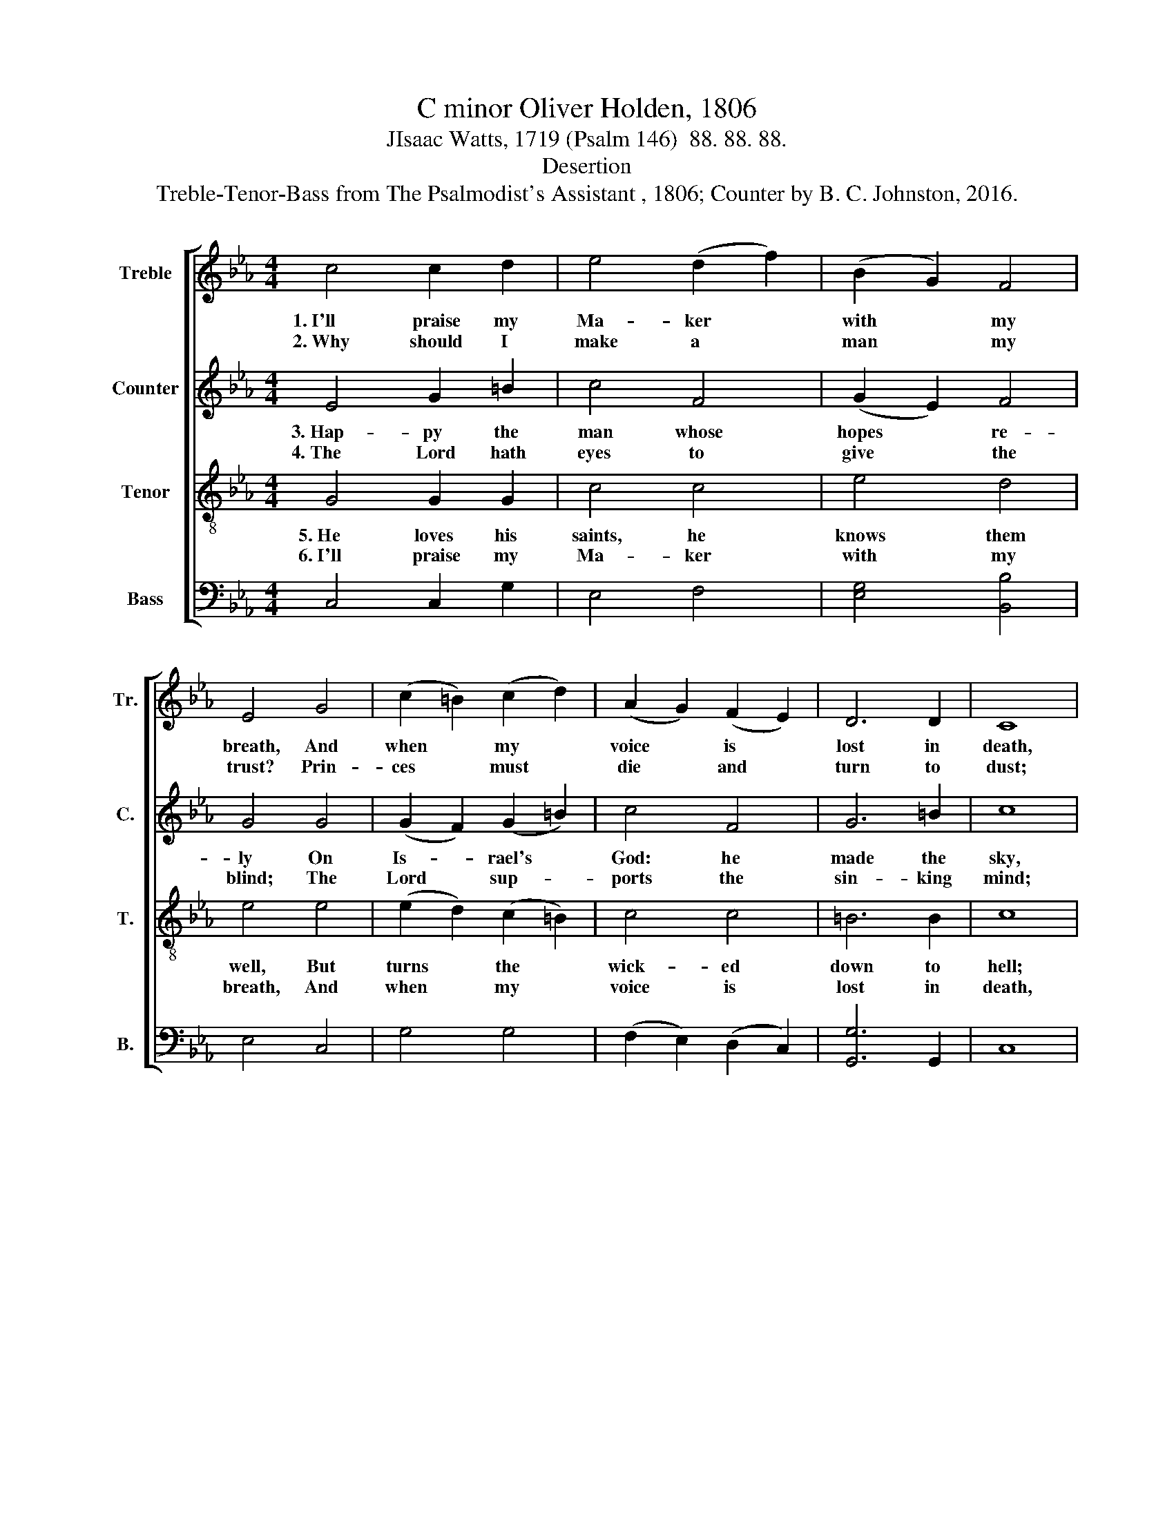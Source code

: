 X:1
T:C minor Oliver Holden, 1806
T:JIsaac Watts, 1719 (Psalm 146)  88. 88. 88.
T:Desertion
T:Treble-Tenor-Bass from The Psalmodist's Assistant , 1806; Counter by B. C. Johnston, 2016.
%%score [ 1 2 3 4 ]
L:1/8
M:4/4
K:Eb
V:1 treble nm="Treble" snm="Tr."
V:2 treble nm="Counter" snm="C."
V:3 treble-8 nm="Tenor" snm="T."
V:4 bass nm="Bass" snm="B."
V:1
 c4 c2 d2 | e4 (d2 f2) | (B2 G2) F4 | E4 G4 | (c2 =B2) (c2 d2) | (A2 G2) (F2 E2) | D6 D2 | C8 | %8
w: 1.~I'll praise my|Ma- ker *|with * my|breath, And|when * my *|voice * is *|lost in|death,|
w: 2.~Why should I|make a *|man * my|trust? Prin-|ces * must *|die * and *|turn to|dust;|
 G4 c2 d2 | d4 c4 | =B4 c4 | !fermata!d4 (e3 d) | c3 c c2 EF | G4 F4 | E8 | (B2 G2) G2 c2 | %16
w: Praise shall em-|ploy my|no- bler|powers: My *|days of praise shall *|ne'er be|past,|While * life, and|
w: Vain is the|help of|flesh and|blood: Their *|breath de- parts, their *|pomp and|power,|And * thoughts, all|
 (c2 G2) (G2 d2) | (d2 e2) (d2 c2) | =B4 d4 | (e2 d2) (e2 f2) | g4 c4 | G4 =B4 | c8 |] %23
w: thought, * and *|be- * ing *|last, Or|im- * mor- *|ta- li-|ty en-|dures.|
w: va- * nish *|in * an *|hour, Nor|can * they *|make their|pro- mise|good.|
V:2
 E4 G2 =B2 | c4 F4 | (G2 E2) F4 | G4 G4 | (G2 F2) (G2 =B2) | c4 F4 | G6 =B2 | c8 | G4 G2 G2 | %9
w: 3.~Hap- py the|man whose|hopes * re-|ly On|Is- * rael's *|God: he|made the|sky,|And earth, and|
w: 4.~The Lord hath|eyes to|give * the|blind; The|Lord * sup- *|ports the|sin- king|mind;|He send the|
 =B4 c4 | =B4 G4 | !fermata!G4 (E3 D) | E3 G c2 G2 | E4 F4 | E8 | G4 E2 E2 | (E2 G2) (G2 F2) | %17
w: seas, with|all their|train: His *|truth for ev- er|stands se-|cure;|He saves th'op-|pressed, * he *|
w: la- boring|con- science|peace; He *|helps the stran- ger|in di-|tress,|The wi- dow|and * the *|
 G4 (=B2 G2) | G4 G4 | (E2 F2) (E2 F2) | E4 (F2 G2) | G4 =B4 | c8 |] %23
w: feeds the *|poor, And|none * shall *|find his *|pro- mise|vain.|
w: fa- ther- *|less, And|grants * the *|pri- soner *|sweet re-|lease.|
V:3
 G4 G2 G2 | c4 c4 | e4 d4 | e4 e4 | (e2 d2) (c2 =B2) | c4 c4 | =B6 B2 | c8 | c4 c2 =B2 | G4 e4 | %10
w: 5.~He loves his|saints, he|knows them|well, But|turns * the *|wick- ed|down to|hell;|Thy God, O|Zi- on!|
w: 6.~I'll praise my|Ma- ker|with my|breath, And|when * my *|voice is|lost in|death,|Praise shall em-|ploy my|
 d4 c4 | !fermata!=B4 (c3 d) | e3 e e2 e2 | e4 d4 | e8 | (G2 B2) B2 e2 | (e2 c2) (G2 F2) | %17
w: ev- er|reigns: Let *|eve- ry tongue, let|eve- ry|age,|In * this ex-|al- * ted *|
w: no- bler|powers: My *|days of praise shall|ne'er be|past,|While * life, and|thought, * and *|
 (B2 G2) (=B2 c2) | d4 =B4 | c4 (c2 d2) | e4 (e2 d2) | c4 G4 | G8 |] %23
w: work * en- *|gage; Praise|him in *|ev- er- *|las- ting|strains.|
w: be- * ing *|last, Or|im- mor- *|ta- li- *|ty en-|dure.|
V:4
 C,4 C,2 G,2 | E,4 F,4 | [E,G,]4 [B,,B,]4 | E,4 C,4 | G,4 G,4 | (F,2 E,2) (D,2 C,2) | %6
 [G,,G,]6 G,,2 | C,8 | C,4 C,2 G,2 | G,4 C4 | G,4 C,4 | !fermata!G,4 C,4 | C,3 C, E,2 G,A, | %13
 B,4 B,,4 | %14
"^________________________________________\nEdited by B. C. Johnston, 2016.  \nTop line, labeled \"Air\" in original, moved to \nTenor\n,  down one octave.  \nSecond line moved to top line, \nTreble\n.  \nCounter\n  part added.   \nIsaac Watts' paraphrase of Psalm 146 substituted for original words, by Joseph Hart." E,8 | %15
 E,4 E,2 C,2 | C,4 E,2 F,2 | G,4 G,4 | G,4 G,4 | (E,2 F,2) (G,2 F,2) | E,4 (E,2 F,2) | G,4 G,4 | %22
 C,8 |] %23

